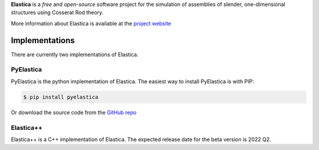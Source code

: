 
**Elastica** is a *free* and *open-source* software project for the simulation of assemblies of slender, one-dimensional structures using Cosserat Rod theory.

More information about Elastica is available at the `project website`_

Implementations
----------------
There are currently two implementations of Elastica. 

PyElastica
~~~~~~~~~~
.. image:: https://travis-ci.com/GazzolaLab/PyElastica.svg?branch=master
	:target: https://travis-ci.com/gazzolalab 
	:alt: Build_status

.. image:: https://codecov.io/gh/gazzolalab/PyElastica/branch/master/graph/badge.svg
	:target: https://codecov.io/gh/gazzolalab/PyElastica
	:alt: codecov
	
.. image:: https://readthedocs.org/projects/pyelastica/badge/?version=latest
	:target: https://pyelastica.readthedocs.io/en/latest/?badge=latest
	:alt: Documentation Status

PyElastica is the python implementation of Elastica. The easiest way to install PyElastica is with PIP: 

.. code:: console

    $ pip install pyelastica

Or download the source code from the `GitHub repo`_ 

Elastica++
~~~~~~~~~~
Elastica++ is a C++ implementation of Elastica. The expected release date for the beta version is 2022 Q2.

.. _project website: https://cosseratrods.org
.. _GitHub repo: https://github.com/GazzolaLab/PyElastica
